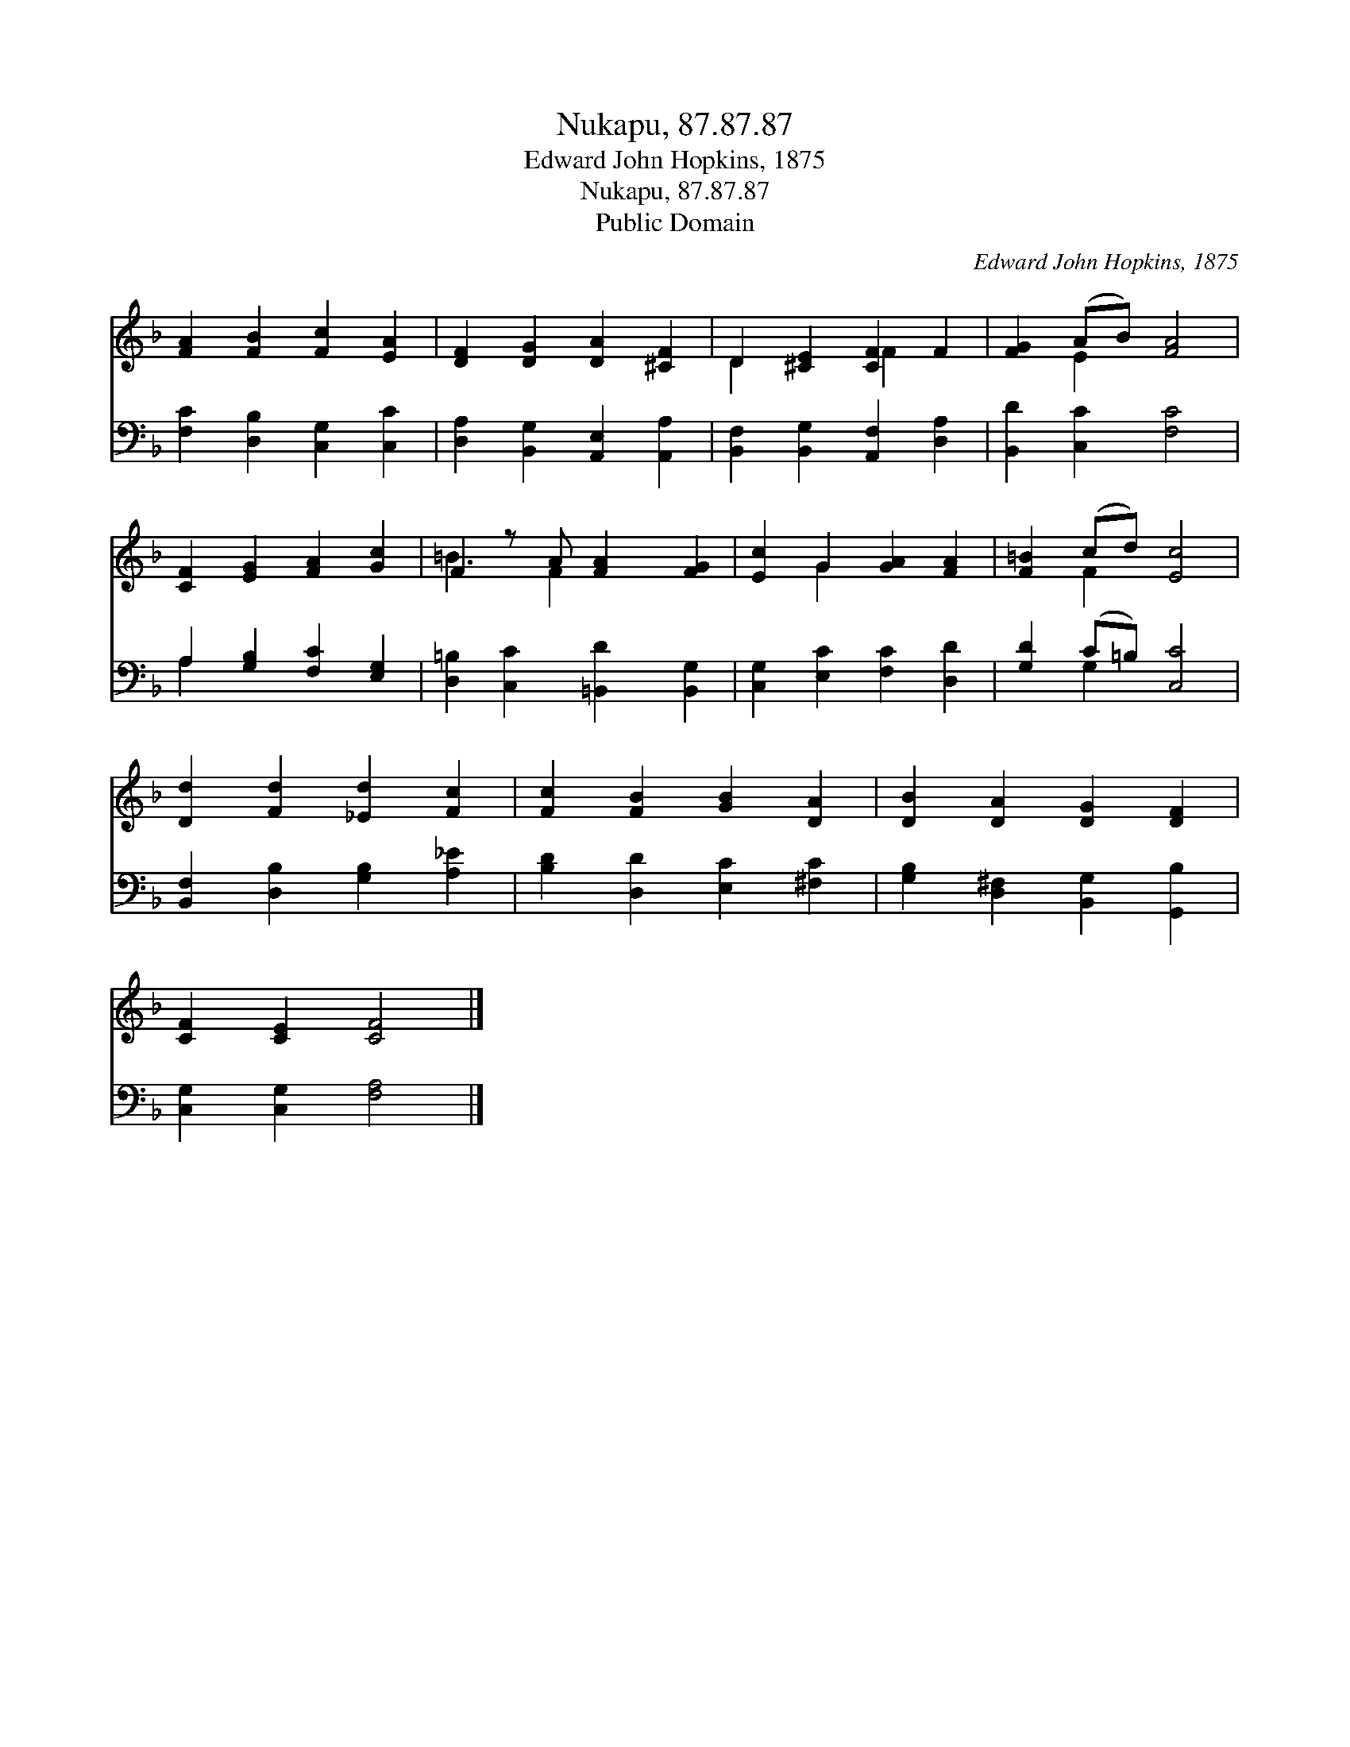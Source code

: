 X:1
T:Nukapu, 87.87.87
T:Edward John Hopkins, 1875
T:Nukapu, 87.87.87
T:Public Domain
C:Edward John Hopkins, 1875
Z:Public Domain
%%score ( 1 2 ) ( 3 4 )
L:1/8
M:none
K:F
V:1 treble 
V:2 treble 
V:3 bass 
V:4 bass 
V:1
 [FA]2 [FB]2 [Fc]2 [EA]2 | [DF]2 [DG]2 [DA]2 [^CF]2 | D2 [^CE]2 [CF]2 F2 | [FG]2 (AB) [FA]4 | %4
 [CF]2 [EG]2 [FA]2 [Gc]2 | F2 z A [FA]2 [FG]2 | [Ec]2 G2 [GA]2 [FA]2 | [F=B]2 (cd) [Ec]4 | %8
 [Dd]2 [Fd]2 [_Ed]2 [Fc]2 | [Fc]2 [FB]2 [GB]2 [DA]2 | [DB]2 [DA]2 [DG]2 [DF]2 | %11
 [CF]2 [CE]2 [CF]4 |] %12
V:2
 x8 | x8 | D2 x2 F2 x2 | x2 E2 x4 | x8 | =B3 F2 x3 | x2 G2 x4 | x2 F2 x4 | x8 | x8 | x8 | x8 |] %12
V:3
 [F,C]2 [D,B,]2 [C,G,]2 [C,C]2 | [D,A,]2 [B,,G,]2 [A,,E,]2 [A,,A,]2 | %2
 [B,,F,]2 [B,,G,]2 [A,,F,]2 [D,A,]2 | [B,,D]2 [C,C]2 [F,C]4 | A,2 [G,B,]2 [F,C]2 [E,G,]2 | %5
 [D,=B,]2 [C,C]2 [=B,,D]2 [B,,G,]2 | [C,G,]2 [E,C]2 [F,C]2 [D,D]2 | [G,D]2 (C=B,) [C,C]4 | %8
 [B,,F,]2 [D,B,]2 [G,B,]2 [A,_E]2 | [B,D]2 [D,D]2 [E,C]2 [^F,C]2 | %10
 [G,B,]2 [D,^F,]2 [B,,G,]2 [G,,B,]2 | [C,G,]2 [C,G,]2 [F,A,]4 |] %12
V:4
 x8 | x8 | x8 | x8 | A,2 x6 | x8 | x8 | x2 G,2 x4 | x8 | x8 | x8 | x8 |] %12

